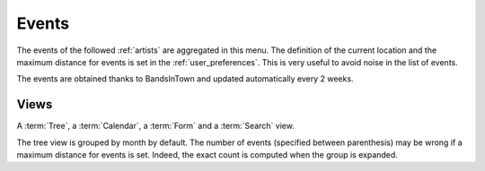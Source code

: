 .. _events:

Events
======

The events of the followed :ref:`artists` are aggregated in this menu. The definition of the current
location and the maximum distance for events is set in the :ref:`user_preferences`. This is very
useful to avoid noise in the list of events.

The events are obtained thanks to BandsInTown and updated automatically every 2 weeks.


Views
-----

A :term:`Tree`, a :term:`Calendar`, a :term:`Form` and a :term:`Search` view.

The tree view is grouped by month by default. The number of events (specified between parenthesis)
may be wrong if a maximum distance for events is set. Indeed, the exact count is computed when the
group is expanded.
